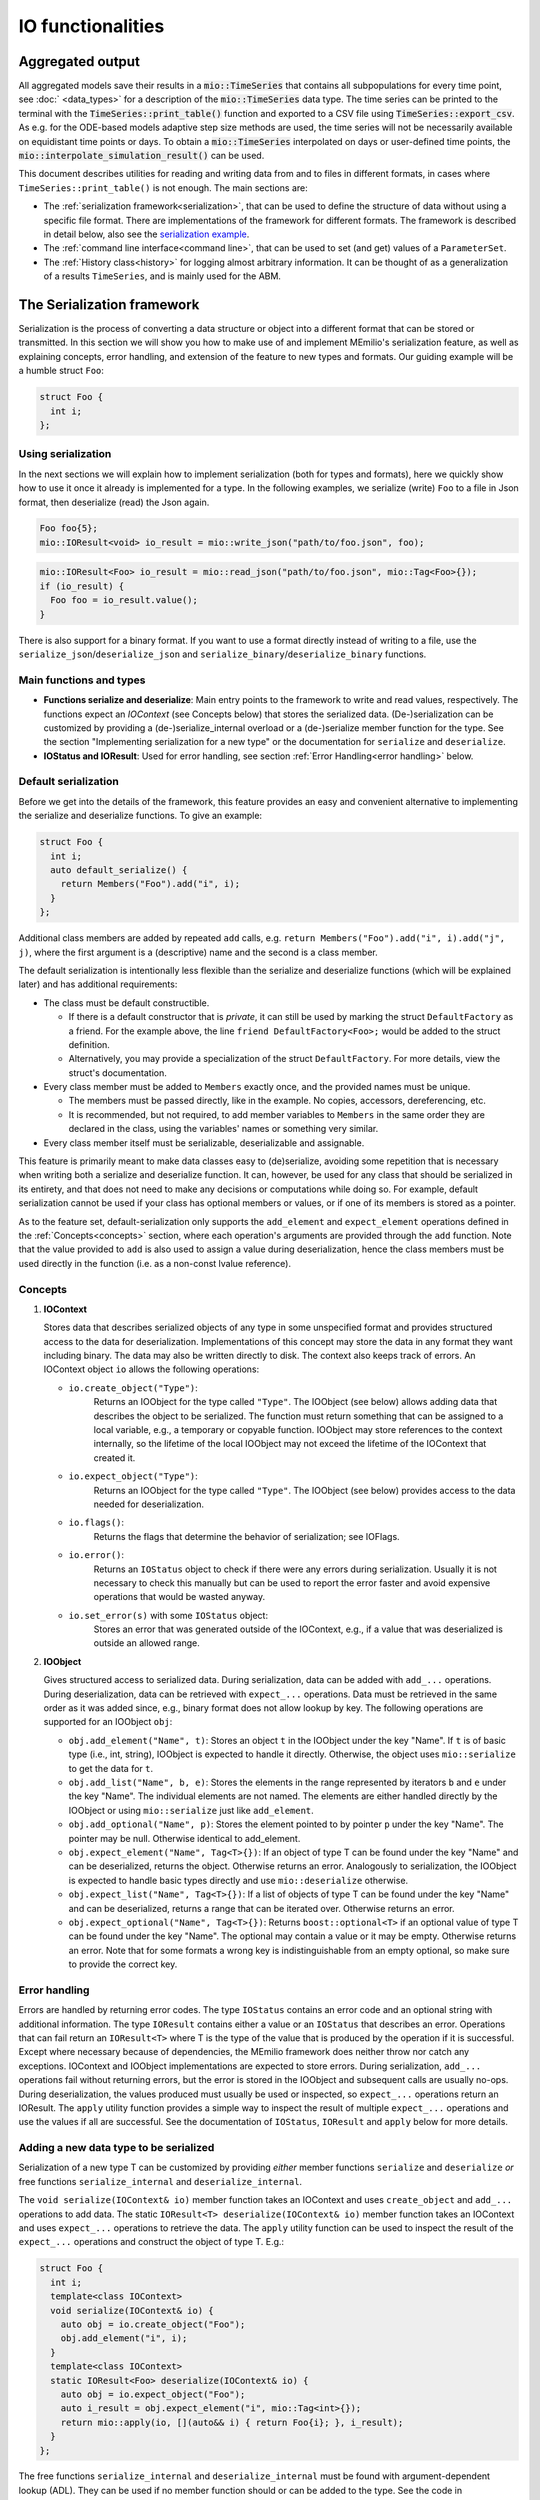 IO functionalities
===================

Aggregated output
-----------------

All aggregated models save their results in a :code:`mio::TimeSeries` that contains all subpopulations for every time point, see :doc:` <data_types>` for a description of the :code:`mio::TimeSeries` data type. The time series can be printed to the terminal with the :code:`TimeSeries::print_table()` function and exported to a CSV file using :code:`TimeSeries::export_csv`. As e.g. for the ODE-based models adaptive step size methods are used, the time series will not be necessarily available on equidistant time points or days. To obtain a  :code:`mio::TimeSeries` interpolated on days or user-defined time points, the :code:`mio::interpolate_simulation_result()` can be used.

This document describes utilities for reading and writing data from and to files in different formats, in cases where
``TimeSeries::print_table()`` is not enough. The main sections are:

- The :ref:`serialization framework<serialization>`, that can be used to define the structure of data without using a specific file format.
  There are implementations of the framework for different formats. The framework is described in detail below, also
  see the `serialization example <https://github.com/SciCompMod/memilio/blob/main/cpp/examples/serialize.cpp>`__.
  
- The :ref:`command line interface<command line>`, that can be used to set (and get) values of a ``ParameterSet``.

- The :ref:`History class<history>` for logging almost arbitrary information. It can be thought of as a generalization of a results
  ``TimeSeries``, and is mainly used for the ABM.


.. _serialization:

The Serialization framework
---------------------------

Serialization is the process of converting a data structure or object into a different format that can be stored or
transmitted. In this section we will show you how to make use of and implement MEmilio's serialization feature, as
well as explaining concepts, error handling, and extension of the feature to new types and formats.
Our guiding example will be a humble struct ``Foo``:

.. code-block:: cpp

   struct Foo {
     int i;
   };


Using serialization
~~~~~~~~~~~~~~~~~~~

In the next sections we will explain how to implement serialization (both for types and formats), here we quickly show
how to use it once it already is implemented for a type. In the following examples, we serialize (write) ``Foo`` to a
file in Json format, then deserialize (read) the Json again.

.. code-block:: cpp

   Foo foo{5};
   mio::IOResult<void> io_result = mio::write_json("path/to/foo.json", foo);

.. code-block:: cpp

   mio::IOResult<Foo> io_result = mio::read_json("path/to/foo.json", mio::Tag<Foo>{});
   if (io_result) {
     Foo foo = io_result.value();
   }

There is also support for a binary format. If you want to use a format directly instead of writing to a file, use the
``serialize_json``/``deserialize_json`` and ``serialize_binary``/``deserialize_binary`` functions.

Main functions and types
~~~~~~~~~~~~~~~~~~~~~~~~

- **Functions serialize and deserialize**:
  Main entry points to the framework to write and read values, respectively. The functions expect an `IOContext`
  (see Concepts below) that stores the serialized data. (De-)serialization can be customized by providing a
  (de-)serialize_internal overload or a (de-)serialize member function for the type. See the section "Implementing
  serialization for a new type" or the documentation for ``serialize`` and ``deserialize``.
- **IOStatus and IOResult**:
  Used for error handling, see section :ref:`Error Handling<error handling>` below.

Default serialization
~~~~~~~~~~~~~~~~~~~~~

Before we get into the details of the framework, this feature provides an easy and convenient alternative to
implementing the serialize and deserialize functions. To give an example:

.. code-block:: cpp

   struct Foo {
     int i;
     auto default_serialize() {
       return Members("Foo").add("i", i);
     }
   };
   
Additional class members are added by repeated ``add`` calls, e.g. ``return Members("Foo").add("i", i).add("j", j)``,
where the first argument is a (descriptive) name and the second is a class member.

The default serialization is intentionally less flexible than the serialize and deserialize functions
(which will be explained later) and has additional requirements:

- The class must be default constructible.

  - If there is a default constructor that is *private*, it can still be used by marking the struct ``DefaultFactory``
    as a friend. For the example above, the line ``friend DefaultFactory<Foo>;`` would be added to the struct
    definition.
    
  - Alternatively, you may provide a specialization of the struct ``DefaultFactory``. For more details, view the
    struct's documentation.

- Every class member must be added to ``Members`` exactly once, and the provided names must be unique.

  - The members must be passed directly, like in the example. No copies, accessors, dereferencing, etc.

  - It is recommended, but not required, to add member variables to ``Members`` in the same order they are declared in
    the class, using the variables' names or something very similar. 

- Every class member itself must be serializable, deserializable and assignable.

This feature is primarily meant to make data classes easy to (de)serialize, avoiding some repetition that is necessary
when writing both a serialize and deserialize function. It can, however, be used for any class that should be
serialized in its entirety, and that does not need to make any decisions or computations while doing so. For example,
default serialization cannot be used if your class has optional members or values, or if one of its members is stored
as a pointer.

As to the feature set, default-serialization only supports the ``add_element`` and ``expect_element`` operations defined
in the :ref:`Concepts<concepts>` section, where each operation's arguments are provided through the ``add`` function. Note that the
value provided to ``add`` is also used to assign a value during deserialization, hence the class members must be used
directly in the function (i.e. as a non-const lvalue reference).

.. _concepts:

Concepts
~~~~~~~~

1. **IOContext**

   Stores data that describes serialized objects of any type in some unspecified format and provides structured
   access to the data for deserialization. Implementations of this concept may store the data in any format
   they want including binary. The data may also be written directly to disk. The context also keeps track
   of errors. An IOContext object ``io`` allows the following operations:

   - ``io.create_object("Type")``:
       Returns an IOObject for the type called ``"Type"``. The IOObject (see below) allows adding data that describes
       the object to be serialized. The function must return something that can be assigned to a local
       variable, e.g., a temporary or copyable function. IOObject may store references to the context internally,
       so the lifetime of the local IOObject may not exceed the lifetime of the IOContext that created it.
   - ``io.expect_object("Type")``:
       Returns an IOObject for the type called ``"Type"``. The IOObject (see below) provides access to the data needed
       for deserialization.
   - ``io.flags()``:
       Returns the flags that determine the behavior of serialization; see IOFlags.
   - ``io.error()``:
       Returns an ``IOStatus`` object to check if there were any errors during serialization. Usually it is not necessary to
       check this manually but can be used to report the error faster and avoid expensive operations that would be
       wasted anyway.
   - ``io.set_error(s)`` with some ``IOStatus`` object:
       Stores an error that was generated outside of the IOContext, e.g., if a value that was deserialized is outside an
       allowed range.

2. **IOObject**

   Gives structured access to serialized data. During serialization, data can be added with ``add_...`` operations.
   During deserialization, data can be retrieved with ``expect_...`` operations. Data must be retrieved in the same
   order as it was added since, e.g., binary format does not allow lookup by key. The following operations are supported
   for an IOObject ``obj``:

   - ``obj.add_element("Name", t)``:
     Stores an object ``t`` in the IOObject under the key "Name". If ``t`` is of basic type (i.e., int, string),
     IOObject is expected to handle it directly. Otherwise, the object uses ``mio::serialize`` to get the data for ``t``.
   - ``obj.add_list("Name", b, e)``:
     Stores the elements in the range represented by iterators ``b`` and ``e`` under the key "Name". The individual
     elements are not named. The elements are either handled directly by the IOObject or using ``mio::serialize`` just
     like ``add_element``.
   - ``obj.add_optional("Name", p)``:
     Stores the element pointed to by pointer ``p`` under the key "Name". The pointer may be null. Otherwise identical
     to add_element.
   - ``obj.expect_element("Name", Tag<T>{})``:
     If an object of type T can be found under the key "Name" and can be deserialized, returns the object. Otherwise
     returns an error. Analogously to serialization, the IOObject is expected to handle basic types directly and use
     ``mio::deserialize`` otherwise.
   - ``obj.expect_list("Name", Tag<T>{})``:
     If a list of objects of type T can be found under the key "Name" and can be deserialized, returns a range that can
     be iterated over. Otherwise returns an error.
   - ``obj.expect_optional("Name", Tag<T>{})``:
     Returns ``boost::optional<T>`` if an optional value of type T can be found under the key "Name". The optional may
     contain a value or it may be empty. Otherwise returns an error. Note that for some formats a wrong key is
     indistinguishable from an empty optional, so make sure to provide the correct key.

.. _error handling:

Error handling
~~~~~~~~~~~~~~

Errors are handled by returning error codes. The type ``IOStatus`` contains an error code and an optional string with
additional information. The type ``IOResult`` contains either a value or an ``IOStatus`` that describes an error. Operations
that can fail return an ``IOResult<T>`` where T is the type of the value that is produced by the operation if it is
successful. Except where necessary because of dependencies, the MEmilio framework does neither throw nor catch any exceptions.
IOContext and IOObject implementations are expected to store errors. During serialization, ``add_...`` operations fail
without returning errors, but the error is stored in the IOObject and subsequent calls are usually no-ops. During
deserialization, the values produced must usually be used or inspected, so ``expect_...`` operations return an IOResult.
The ``apply`` utility function provides a simple way to inspect the result of multiple ``expect_...`` operations and use
the values if all are successful. See the documentation of ``IOStatus``, ``IOResult`` and ``apply`` below for more
details.

Adding a new data type to be serialized
~~~~~~~~~~~~~~~~~~~~~~~~~~~~~~~~~~~~~~~

Serialization of a new type T can be customized by providing *either* member functions ``serialize`` and ``deserialize``
*or* free functions ``serialize_internal`` and ``deserialize_internal``.

The ``void serialize(IOContext& io)`` member function takes an IOContext and uses ``create_object`` and ``add_...``
operations to add data. The static ``IOResult<T> deserialize(IOContext& io)`` member function takes an IOContext and
uses ``expect_...`` operations to retrieve the data. The ``apply`` utility function can be used to inspect the result of
the ``expect_...`` operations and construct the object of type T.
E.g.:

.. code-block:: cpp

    struct Foo {
      int i;
      template<class IOContext>
      void serialize(IOContext& io) {
        auto obj = io.create_object("Foo");
        obj.add_element("i", i);
      }
      template<class IOContext>
      static IOResult<Foo> deserialize(IOContext& io) {
        auto obj = io.expect_object("Foo");
        auto i_result = obj.expect_element("i", mio::Tag<int>{});
        return mio::apply(io, [](auto&& i) { return Foo{i}; }, i_result);
      }
    };

The free functions ``serialize_internal`` and ``deserialize_internal`` must be found with argument-dependent lookup
(ADL). They can be used if no member function should or can be added to the type. See the code in `memilio/io/io.h <https://memilio.readthedocs.io/en/latest/api/program_listing_file__home_docs_checkouts_readthedocs.org_user_builds_memilio_checkouts_latest_cpp_memilio_io_io.h.html>`_
for examples where this was done for, e.g., Eigen3 matrices and STL containers.

Adding a new format
~~~~~~~~~~~~~~~~~~~

Implement concepts IOContext and IOObject that provide the operations listed above. Your implementation should handle
all built-in types as well as ``std::string``. It may handle other types (e.g., STL containers) as well if it can do so
more efficiently than the provided general free functions.

Other IO modules
----------------

- HDF5 support classes for C++
- Reading of mobility matrix files

.. _command line:

The command line interface
--------------------------

We provide a function ``mio::command_line_interface`` in the header ``memilio/io/cli.h``, that can be used to write to
or read from a parameter set. It can take parameters from command line arguments (i.e. the content of ``argv`` in the
main function), and assign them to or get them from a ``mio::ParameterSet``. A small example can be seen in
`cpp/examples/cli.cpp <https://github.com/SciCompMod/memilio/blob/main/cpp/examples/cli.cpp>`_.

The command line interface (CLI) provides some non-parameter options listed below.

====================== =====================================
Name  (Alias)          Description
====================== =====================================
``--help`` (``-h``)    Shows the basic usage of the CLI, and lists each parameter by name, as well as any alias and
                       description. Takes priority before all other options and exits the program.
``--print_option``     Can be used with a (space-separated) list of parameter names or aliases (both without dashes) to
                       print the current values of each parameter to the terminal. This shows the correct JSON format
                       used by the parameters. Exits after use.
``--read_from_json``   Allows reading parameters from a file instead of the command line. Both parameter names and
                       aliases can be used, for example:

                       .. code-block::

                          {"<ParameterName>" : <value>, "<ParameterAlias>" : <value> }

``--write_to_json``    Writes *all* parameters with their current values to a specified file.
====================== =====================================

In general, an option is defined as a string, which consists either of two dashes followed by a name (e.g. ``--help``),
or a single dash followed by an alias (e.g. ``-h``). Apart from the built-in options, the names each refer to a
parameter that can be set.

To set the value of a parameter from the command line, first type the corresponding parameter option (see ``--help``),
followed by the value that should be assigned (reference ``--print_option``). Values are given as a JSON value
corresponding to the Type of the parameter. Note that some characters may need to be escaped or quoted. For example, the
JSON string ``"some string"`` must be entered as ``\\"some string\\"`` or ``'"some string"'``.

.. _history:

Working with the History object
-------------------------------

The History object provides a way to save data throughout the simulation process. It offers an interface where users can
define the data to be saved from a given object using Loggers and the method of saving it using ``Writer``\s. Afterward, the
user can access this data from the History object and manipulate it. For a basic ``Logger`` use case, refer to
`this example <https://github.com/SciCompMod/memilio/blob/main/cpp/examples/history.cpp>`__. For an example demonstrating using a ``Logger`` in the ABM, refer to
`this example <https://github.com/SciCompMod/memilio/blob/main/cpp/examples/abm_history_object.cpp>`__.

Loggers
~~~~~~~

The ``Logger`` struct is a tool for logging data from a given object. Each user-implemented ``Logger`` must have a ``Type``
and implement two functions: ``Type log(const T&)`` and ``bool should_log(const T&)``. The input ``T`` for these
functions is the same as the one given to the ``History`` member-function ``History::log``, e.g. ``Model&`` in the ABM.

- ``Type``: Return Type of ``log``.

- ``log``: This function determines which data from the input ``T`` is saved. It must have the same return Type ``Type``
  as the Loggers Type ``Type``.

- ``should_log``: This function must return a boolean to determine if data should be logged and can use the input ``T``
  for this, e.g. if ``T`` fulfills some criteria.

Users can derive their Loggers from ``LogOnce`` or ``LogAlways`` to use a predefined ``should_log`` function.
``LogOnce`` logs only at the first call of ``Logger::log()``, while ``LogAlways`` logs every time ``log`` is called.
All implemented Loggers must be default constructible/destructible. For user-defined examples in the ABM, refer to
`this file <https://github.com/SciCompMod/memilio/blob/main/cpp/models/abm/common_abm_loggers.h>`__.

.. code-block:: cpp

    struct LoggerExample { /* : public LogOnce/LogAlways if one wants to derive the should_log from these. */
        using Type = /* type of the record */;
        /* Below, T must be replaced by the type T from History::log(t). */
        Type log(const T& t) 
        {
            return /* something of type Type */;
        }
        bool should_log(const T& t) 
        {
              /* Determine whether log and add_record should be called by History::log(t). */
              return /* true or false */;
        }
    };

Writers
~~~~~~~

The ``Writer`` struct defines how to store the logged data from one or more implemented ``Loggers``. Each
user-implemented ``Writer`` must have a ``Data`` Type and implement the
``template <class Logger> static void add_record(const typename Logger::Type& t, Data& data)`` function.

- ``Data``: This is some kind of container that stores the data returned by the Loggers. For example, this can be a
  ``TimeSeries`` or depend on the Loggers (like ``std::tuple<std::vector<Logger::Type>...>``).

- ``add_record``: This manipulates the passed Data member of the ``History`` class to store the value ``t`` returned by
  the Loggers. It is used whenever ``History::log`` is called and ``Logger::should_log`` is true.

A predefined universal ``Writer`` called ``DataWriterToMemory`` is already implemented in `history.h <https://github.com/SciCompMod/memilio/blob/main/cpp/memilio/io/history.h>`__.
This stores the data from the loggers in a tuple of vectors every time the ``Logger`` is called. Another ``Writer`` named
``TimeSeriesWriter`` can be found in `this file <https://github.com/SciCompMod/memilio/blob/main/cpp/models/abm/common_abm_loggers.h>`__, which saves data in a
Timeseries. The according ``Logger`` has to have a suitable return type.

.. code-block:: cpp

    template <class... Loggers>
    struct DataWriterExample {
        using Data = /* Container for the stored data of the Loggers */;
        template <class Logger>
        static void add_record(const typename Logger::Type& t, Data& data)
        {
              /* Manipulation of data to store the value t returned by the Loggers */;
        }
    };

History
~~~~~~~

The ``History`` class manages the ``Writer``\s and Loggers and provides an interface to log data. It is templated on one
``Writer`` and several suitable and unique ``Logger``\s. To use the Writer to log something, the ``History`` provides the
function ``void log(const T& t)`` to call the ``add_record`` function of the ``Writer`` if the ``Logger`` function
``should_log`` returns true.

To access the data from the ``History`` class after logging, we provide the function ``get_log`` to access all records.
For this, the lifetime of the ``History`` has to be as long as one wants to have access to the data, e.g., a history
should not be constructed in the function it is called in when data is needed later.

To access data from a specific ``Logger``, one can use ``std::get<x>`` where x is the position of the ``Logger`` in the template
argument list of the ``History`` object. Refer to `this example <https://github.com/SciCompMod/memilio/blob/main/cpp/examples/history.cpp>`__ for a simple
implementation of a history object and `this full ABM example <https://github.com/SciCompMod/memilio/blob/main/cpp/simulations/abm.cpp>`__ for a more advanced use case
of the History object with several History objects in use.

As mentioned, if multiple ``Writer``\s have to be used simultaneously, a separate History object is needed for each Writer.
For a use case of this, refer to `the ABM Simulation advance function <https://github.com/SciCompMod/memilio/blob/main/cpp/models/abm/simulation.h>`__.
